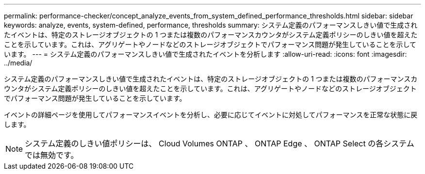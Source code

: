 ---
permalink: performance-checker/concept_analyze_events_from_system_defined_performance_thresholds.html 
sidebar: sidebar 
keywords: analyze, events, system-defined, performance, thresholds 
summary: システム定義のパフォーマンスしきい値で生成されたイベントは、特定のストレージオブジェクトの 1 つまたは複数のパフォーマンスカウンタがシステム定義ポリシーのしきい値を超えたことを示しています。これは、アグリゲートやノードなどのストレージオブジェクトでパフォーマンス問題が発生していることを示しています。 
---
= システム定義のパフォーマンスしきい値で生成されたイベントを分析します
:allow-uri-read: 
:icons: font
:imagesdir: ../media/


[role="lead"]
システム定義のパフォーマンスしきい値で生成されたイベントは、特定のストレージオブジェクトの 1 つまたは複数のパフォーマンスカウンタがシステム定義ポリシーのしきい値を超えたことを示しています。これは、アグリゲートやノードなどのストレージオブジェクトでパフォーマンス問題が発生していることを示しています。

イベントの詳細ページを使用してパフォーマンスイベントを分析し、必要に応じてイベントに対処してパフォーマンスを正常な状態に戻します。

[NOTE]
====
システム定義のしきい値ポリシーは、 Cloud Volumes ONTAP 、 ONTAP Edge 、 ONTAP Select の各システムでは無効です。

====